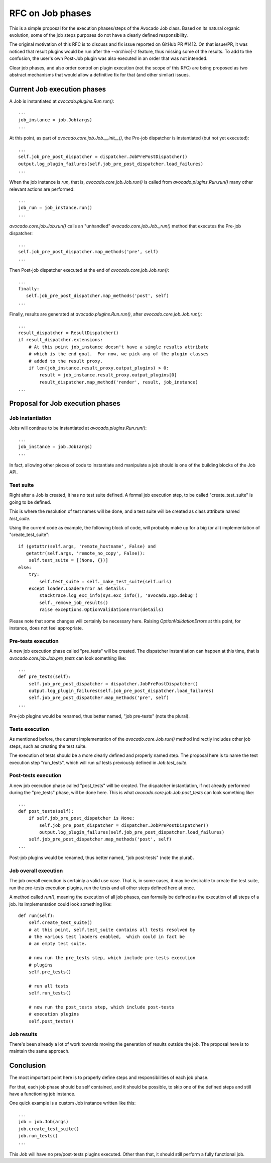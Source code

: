 ===================
 RFC on Job phases
===================

This is a simple proposal for the execution phases/steps of the
Avocado Job class.  Based on its natural organic evolution, some of
the job steps purposes do not have a clearly defined responsibility.

The original motivation of this RFC is to discuss and fix issue
reported on GitHub PR #1412.  On that issue/PR, it was noticed that
result plugins would be run after the `--archive|-z` feature, thus
missing some of the results.  To add to the confusion, the user's own
Post-Job plugin was also executed in an order that was not intended.

Clear job phases, and also order control on plugin execution (not the
scope of this RFC) are being proposed as two abstract mechanisms that
would allow a definitive fix for that (and other similar) issues.

Current Job execution phases
============================

A Job is instantiated at `avocado.plugins.Run.run()`::

  ...
  job_instance = job.Job(args)
  ...

At this point, as part of `avocado.core.job.Job.__init__()`, the
Pre-job dispatcher is instantiated (but not yet executed)::

  ...
  self.job_pre_post_dispatcher = dispatcher.JobPrePostDispatcher()
  output.log_plugin_failures(self.job_pre_post_dispatcher.load_failures)
  ...

When the job instance is *run*, that is, `avocado.core.job.Job.run()`
is called from `avocado.plugins.Run.run()` many other relevant actions
are performed::

  ...
  job_run = job_instance.run()
  ...

`avocado.core.job.Job.run()` calls an "unhandled"
`avocado.core.job.Job._run()` method that executes the Pre-job
dispatcher::

  ...
  self.job_pre_post_dispatcher.map_methods('pre', self)
  ...

Then Post-job dispatcher executed at the end of `avocado.core.job.Job.run()`::

  ...
  finally:
     self.job_pre_post_dispatcher.map_methods('post', self)
  ...

Finally, results are generated at `avocado.plugins.Run.run()`, after
`avocado.core.job.Job.run()`::

  ...
  result_dispatcher = ResultDispatcher()
  if result_dispatcher.extensions:
      # At this point job_instance doesn't have a single results attribute
      # which is the end goal.  For now, we pick any of the plugin classes
      # added to the result proxy.
      if len(job_instance.result_proxy.output_plugins) > 0:
          result = job_instance.result_proxy.output_plugins[0]
          result_dispatcher.map_method('render', result, job_instance)
  ...


Proposal for Job execution phases
=================================

Job instantiation
-----------------

Jobs will continue to be instantiated at `avocado.plugins.Run.run()`::

  ...
  job_instance = job.Job(args)
  ...

In fact, allowing other pieces of code to instantiate and manipulate a
job should is one of the building blocks of the Job API.

Test suite
----------

Right after a Job is created, it has no test suite defined.  A formal
job execution step, to be called "create_test_suite" is going to be defined.

This is where the resolution of test names will be done, and a test suite
will be created as class attribute named `test_suite`.

Using the current code as example, the following block of code, will
probably make up for a big (or all) implementation of
"create_test_suite"::

   if (getattr(self.args, 'remote_hostname', False) and
      getattr(self.args, 'remote_no_copy', False)):
       self.test_suite = [(None, {})]
   else:
       try:
           self.test_suite = self._make_test_suite(self.urls)
       except loader.LoaderError as details:
           stacktrace.log_exc_info(sys.exc_info(), 'avocado.app.debug')
           self._remove_job_results()
           raise exceptions.OptionValidationError(details)

Please note that some changes will certainly be necessary here.
Raising `OptionValidationErrors` at this point, for instance, does not
feel appropriate.

Pre-tests execution
-------------------

A new job execution phase called "pre_tests" will be created.  The
dispatcher instantiation can happen at this time, that is
`avocado.core.job.Job.pre_tests` can look something like::

  ...
  def pre_tests(self):
      self.job_pre_post_dispatcher = dispatcher.JobPrePostDispatcher()
      output.log_plugin_failures(self.job_pre_post_dispatcher.load_failures)
      self.job_pre_post_dispatcher.map_methods('pre', self)
  ...

Pre-job plugins would be renamed, thus better named, "job pre-tests"
(note the plural).

Tests execution
---------------

As mentioned before, the current implementation of the
`avocado.core.Job.run()` method indirectly includes other job steps,
such as creating the test suite.

The execution of tests should be a more clearly defined and properly
named step.  The proposal here is to name the test execution step
"run_tests", which will run *all* tests previously defined in
`Job.test_suite`.

Post-tests execution
--------------------

A new job execution phase called "post_tests" will be created.  The
dispatcher instantiation, if not already performed during the
"pre_tests" phase, will be done here.  This is what
`avocado.core.job.Job.post_tests` can look something like::

  ...
  def post_tests(self):
      if self.job_pre_post_dispatcher is None:
          self.job_pre_post_dispatcher = dispatcher.JobPrePostDispatcher()
          output.log_plugin_failures(self.job_pre_post_dispatcher.load_failures)
      self.job_pre_post_dispatcher.map_methods('post', self)
  ...

Post-job plugins would be renamed, thus better named, "job post-tests"
(note the plural).

Job overall execution
---------------------

The job overall execution is certainly a valid use case.  That is, in
some cases, it may be desirable to create the test suite, run the
pre-tests execution plugins, run the tests and all other steps defined
here at once.

A method called `run()`, meaning the execution of all job phases, can
formally be defined as the execution of all steps of a job.  Its
implementation could look something like::

  def run(self):
      self.create_test_suite()
      # at this point, self.test_suite contains all tests resolved by
      # the various test loaders enabled,  which could in fact be
      # an empty test suite.

      # now run the pre_tests step, which include pre-tests execution
      # plugins
      self.pre_tests()

      # run all tests
      self.run_tests()

      # now run the post_tests step, which include post-tests
      # execution plugins
      self.post_tests()

Job results
-----------

There's been already a lot of work towards moving the generation of
results outside the job.  The proposal here is to maintain the same
approach.

Conclusion
==========

The most important point here is to properly define steps and
responsibilities of each job phase.

For that, each job phase should be self contained, and it should be
possible, to skip one of the defined steps and still have a
functioning job instance.

One quick example is a custom Job instance written like this::

  ...
  job = job.Job(args)
  job.create_test_suite()
  job.run_tests()
  ...

This Job will have no pre/post-tests plugins executed.  Other than that,
it should still perform a fully functional job.
